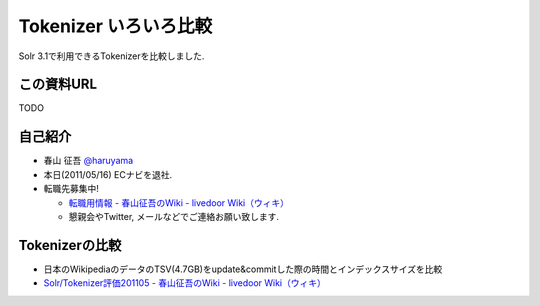 Tokenizer いろいろ比較
--------------------------------

Solr 3.1で利用できるTokenizerを比較しました.

.. raw:: pdf

    PageBreak

この資料URL
============================================================

TODO

自己紹介
============================================================

* 春山 征吾 `@haruyama <https://twitter.com/haruyama>`_
* 本日(2011/05/16) ECナビを退社.
* 転職先募集中!
  
  * `転職用情報 - 春山征吾のWiki - livedoor Wiki（ウィキ） <http://wiki.livedoor.jp/haruyama_seigo/d/%c5%be%bf%a6%cd%d1%be%f0%ca%f3>`_
  * 懇親会やTwitter, メールなどでご連絡お願い致します.

.. raw:: pdf

    PageBreak


Tokenizerの比較
============================================================

* 日本のWikipediaのデータのTSV(4.7GB)をupdate&commitした際の時間とインデックスサイズを比較

* `Solr/Tokenizer評価201105 - 春山征吾のWiki - livedoor Wiki（ウィキ） <http://wiki.livedoor.jp/haruyama_seigo/d/Solr/Tokenizer%c9%be%b2%c1201105>`_
